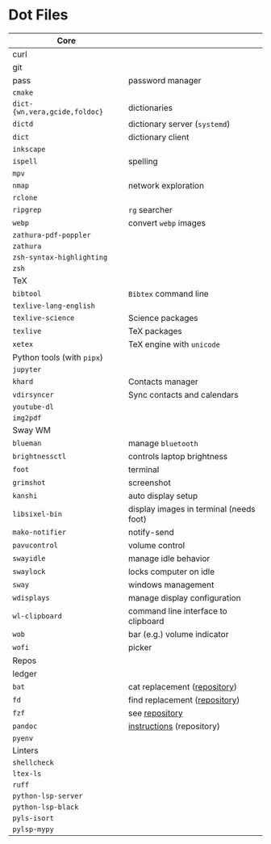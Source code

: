 * Dot Files

| Core                        |                                         |
|-----------------------------+-----------------------------------------|
| curl                        |                                         |
| git                         |                                         |
| pass                        | password manager                        |
| ~cmake~                       |                                         |
| ~dict-{wn,vera,gcide,foldoc}~ | dictionaries                            |
| ~dictd~                       | dictionary server (~systemd~)             |
| ~dict~                        | dictionary client                       |
| ~inkscape~                    |                                         |
| ~ispell~                      | spelling                                |
| ~mpv~                         |                                         |
| ~nmap~                        | network exploration                     |
| ~rclone~                      |                                         |
| ~ripgrep~                     | ~rg~ searcher                             |
| ~webp~                        | convert ~webp~ images                     |
| ~zathura-pdf-poppler~         |                                         |
| ~zathura~                     |                                         |
| ~zsh-syntax-highlighting~     |                                         |
| ~zsh~                         |                                         |
|-----------------------------+-----------------------------------------|
| TeX                         |                                         |
|-----------------------------+-----------------------------------------|
| ~bibtool~                     | ~Bibtex~ command line                     |
| ~texlive-lang-english~        |                                         |
| ~texlive-science~             | Science packages                        |
| ~texlive~                     | TeX packages                            |
| ~xetex~                       | TeX engine with ~unicode~                 |
|-----------------------------+-----------------------------------------|
| Python tools (with ~pipx~)    |                                         |
|-----------------------------+-----------------------------------------|
| ~jupyter~                     |                                         |
| ~khard~                       | Contacts manager                        |
| ~vdirsyncer~                  | Sync contacts and calendars             |
| ~youtube-dl~                  |                                         |
| ~img2pdf~                     |                                         |
|-----------------------------+-----------------------------------------|
| Sway WM                     |                                         |
|-----------------------------+-----------------------------------------|
| ~blueman~                     | manage ~bluetooth~                        |
| ~brightnessctl~               | controls laptop brightness              |
| ~foot~                        | terminal                                |
| ~grimshot~                    | screenshot                              |
| ~kanshi~                      | auto display setup                      |
| ~libsixel-bin~                | display images in terminal (needs foot) |
| ~mako-notifier~               | notify-send                             |
| ~pavucontrol~                 | volume control                          |
| ~swayidle~                    | manage idle behavior                    |
| ~swaylock~                    | locks computer on idle                  |
| ~sway~                        | windows management                      |
| ~wdisplays~                   | manage display configuration            |
| ~wl-clipboard~                | command line interface to clipboard     |
| ~wob~                         | bar (e.g.) volume indicator             |
| ~wofi~                        | picker                                  |
|-----------------------------+-----------------------------------------|
| Repos                       |                                         |
|-----------------------------+-----------------------------------------|
| ledger                      |                                         |
| ~bat~                         | cat replacement ([[https://github.com/sharkdp/bat][repository]])            |
| ~fd~                          | find replacement ([[https://github.com/sharkdp/fd][repository]])           |
| ~fzf~                         | see [[https://github.com/junegunn/fzf][repository]]                          |
| ~pandoc~                      | [[https://github.com/jgm/pandoc/blob/master/INSTALL.md][instructions]] (repository)               |
| ~pyenv~                       |                                         |
|-----------------------------+-----------------------------------------|
| Linters                     |                                         |
|-----------------------------+-----------------------------------------|
| ~shellcheck~                  |                                         |
| ~ltex-ls~                     |                                         |
| ~ruff~                        |                                         |
| ~python-lsp-server~           |                                         |
| ~python-lsp-black~            |                                         |
| ~pyls-isort~                  |                                         |
| ~pylsp-mypy~                  |                                         |
